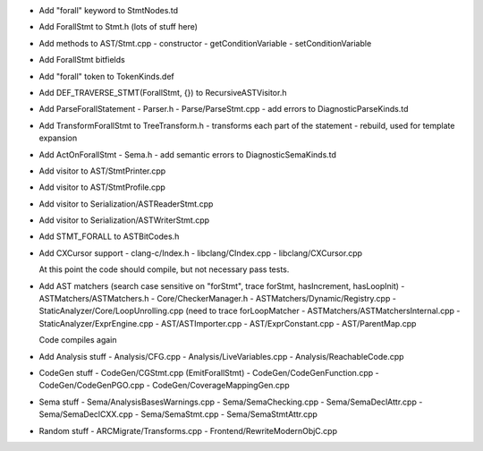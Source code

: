 - Add "forall" keyword to StmtNodes.td
- Add ForallStmt to Stmt.h (lots of stuff here)
- Add methods to AST/Stmt.cpp
  - constructor
  - getConditionVariable
  - setConditionVariable
- Add ForallStmt bitfields
- Add "forall" token to TokenKinds.def
- Add DEF_TRAVERSE_STMT(ForallStmt, {}) to RecursiveASTVisitor.h
- Add ParseForallStatement
  - Parser.h
  - Parse/ParseStmt.cpp
  - add errors to DiagnosticParseKinds.td
- Add TransformForallStmt to TreeTransform.h
  - transforms each part of the statement
  - rebuild, used for template expansion
- Add ActOnForallStmt
  - Sema.h
  - add semantic errors to DiagnosticSemaKinds.td
- Add visitor to AST/StmtPrinter.cpp
- Add visitor to AST/StmtProfile.cpp
- Add visitor to Serialization/ASTReaderStmt.cpp
- Add visitor to Serialization/ASTWriterStmt.cpp
- Add STMT_FORALL to ASTBitCodes.h
- Add CXCursor support
  - clang-c/Index.h
  - libclang/CIndex.cpp
  - libclang/CXCursor.cpp

  At this point the code should compile, but not necessary pass tests.

- Add AST matchers (search case sensitive on "forStmt", trace forStmt, hasIncrement, hasLoopInit)
  - ASTMatchers/ASTMatchers.h
  - Core/CheckerManager.h
  - ASTMatchers/Dynamic/Registry.cpp
  - StaticAnalyzer/Core/LoopUnrolling.cpp (need to trace forLoopMatcher
  - ASTMatchers/ASTMatchersInternal.cpp
  - StaticAnalyzer/ExprEngine.cpp
  - AST/ASTImporter.cpp
  - AST/ExprConstant.cpp
  - AST/ParentMap.cpp

  Code compiles again

- Add Analysis stuff
  - Analysis/CFG.cpp
  - Analysis/LiveVariables.cpp
  - Analysis/ReachableCode.cpp

- CodeGen stuff
  - CodeGen/CGStmt.cpp (EmitForallStmt)
  - CodeGen/CodeGenFunction.cpp
  - CodeGen/CodeGenPGO.cpp
  - CodeGen/CoverageMappingGen.cpp

- Sema stuff
  - Sema/AnalysisBasesWarnings.cpp
  - Sema/SemaChecking.cpp
  - Sema/SemaDeclAttr.cpp
  - Sema/SemaDeclCXX.cpp
  - Sema/SemaStmt.cpp
  - Sema/SemaStmtAttr.cpp

- Random stuff
  - ARCMigrate/Transforms.cpp 
  - Frontend/RewriteModernObjC.cpp